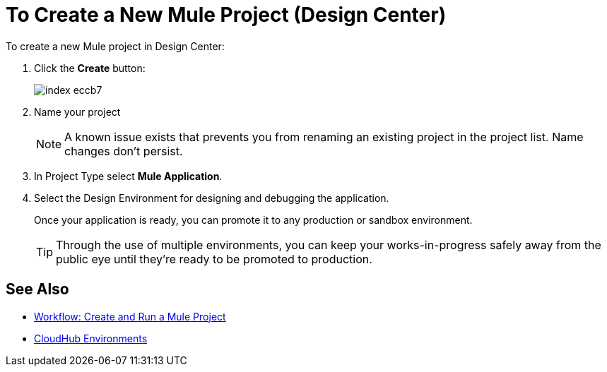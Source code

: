 = To Create a New Mule Project (Design Center)

To create a new Mule project in Design Center:

. Click the *Create* button:
+
image:index-eccb7.png[]

. Name your project

+
[NOTE]
A known issue exists that prevents you from renaming an existing project in the project list. Name changes don't persist.
+

. In Project Type select *Mule Application*.


. Select the Design Environment for designing and debugging the application.
+
Once your application is ready, you can promote it to any production or sandbox environment.

+
[TIP]
Through the use of multiple environments, you can keep your works-in-progress safely away from the public eye until they're ready to be promoted to production.


== See Also

* link:/design-center/v/1.0/workflow-create-and-run-a-mule-project[Workflow: Create and Run a Mule Project]



* link:https://docs.mulesoft.com/access-management/environments[CloudHub Environments]
